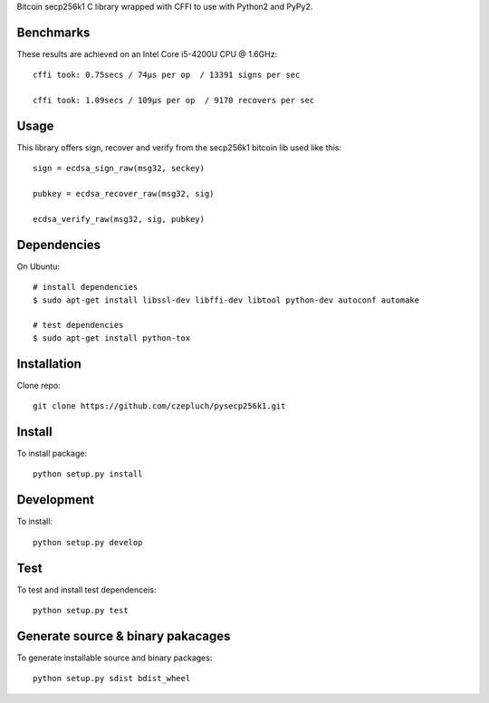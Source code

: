 Bitcoin secp256k1 C library wrapped with CFFI to use with Python2 and PyPy2.

Benchmarks
----------
These results are achieved on an Intel Core i5-4200U CPU @ 1.6GHz::

    cffi took: 0.75secs / 74μs per op  / 13391 signs per sec

    cffi took: 1.09secs / 109μs per op  / 9170 recovers per sec

Usage
-----
This library offers sign, recover and verify from the secp256k1 bitcoin lib used like this::

    sign = ecdsa_sign_raw(msg32, seckey)

    pubkey = ecdsa_recover_raw(msg32, sig)

    ecdsa_verify_raw(msg32, sig, pubkey)

Dependencies
------------
On Ubuntu::

    # install dependencies
    $ sudo apt-get install libssl-dev libffi-dev libtool python-dev autoconf automake

    # test dependencies
    $ sudo apt-get install python-tox


Installation
------------
Clone repo::

    git clone https://github.com/czepluch/pysecp256k1.git


Install
-------

To install package::

    python setup.py install


Development
-----------

To install::

    python setup.py develop


Test
----

To test and install test dependenceis::

    python setup.py test


Generate source & binary pakacages
----------------------------------

To generate installable source and binary packages::

    python setup.py sdist bdist_wheel
